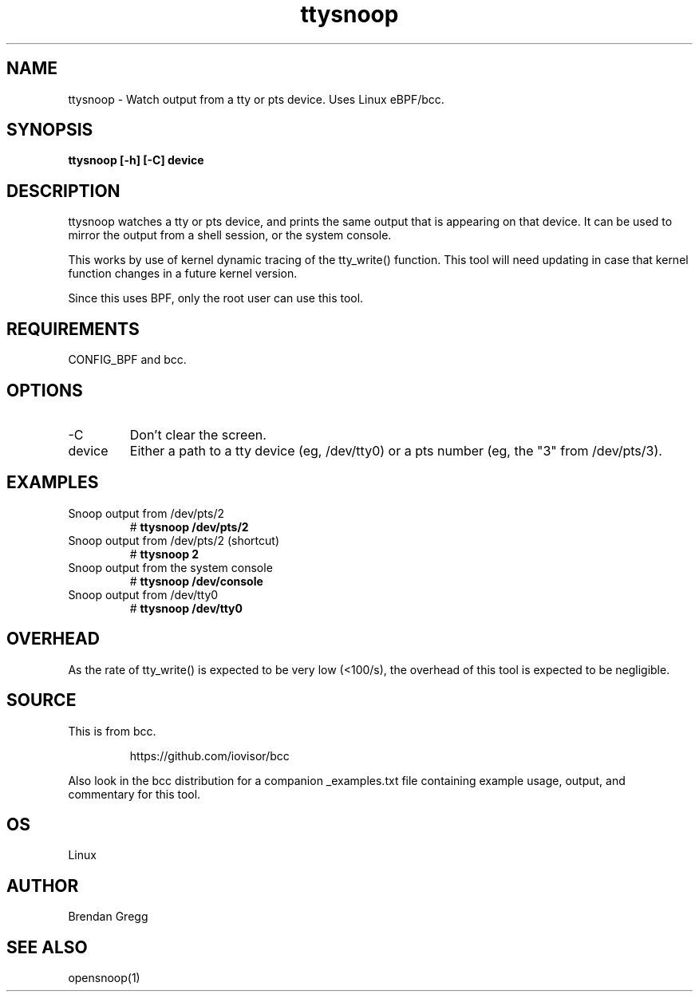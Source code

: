 .TH ttysnoop 8  "2016-02-08" "USER COMMANDS"
.SH NAME
ttysnoop \- Watch output from a tty or pts device. Uses Linux eBPF/bcc.
.SH SYNOPSIS
.B ttysnoop [\-h] [\-C] device
.SH DESCRIPTION
ttysnoop watches a tty or pts device, and prints the same output that is
appearing on that device. It can be used to mirror the output from a shell
session, or the system console.

This works by use of kernel dynamic tracing of the tty_write() function.
This tool will need updating in case that kernel function changes in a future
kernel version.

Since this uses BPF, only the root user can use this tool.
.SH REQUIREMENTS
CONFIG_BPF and bcc.
.SH OPTIONS
.TP
\-C
Don't clear the screen.
.TP
device
Either a path to a tty device (eg, /dev/tty0) or a pts number (eg, the "3"
from /dev/pts/3).
.SH EXAMPLES
.TP
Snoop output from /dev/pts/2
#
.B ttysnoop /dev/pts/2
.TP
Snoop output from /dev/pts/2 (shortcut)
#
.B ttysnoop 2
.TP
Snoop output from the system console
#
.B ttysnoop /dev/console
.TP
Snoop output from /dev/tty0
#
.B ttysnoop /dev/tty0
.SH OVERHEAD
As the rate of tty_write() is expected to be very low (<100/s), the overhead
of this tool is expected to be negligible.
.SH SOURCE
This is from bcc.
.IP
https://github.com/iovisor/bcc
.PP
Also look in the bcc distribution for a companion _examples.txt file containing
example usage, output, and commentary for this tool.
.SH OS
Linux
.SH AUTHOR
Brendan Gregg
.SH SEE ALSO
opensnoop(1)
